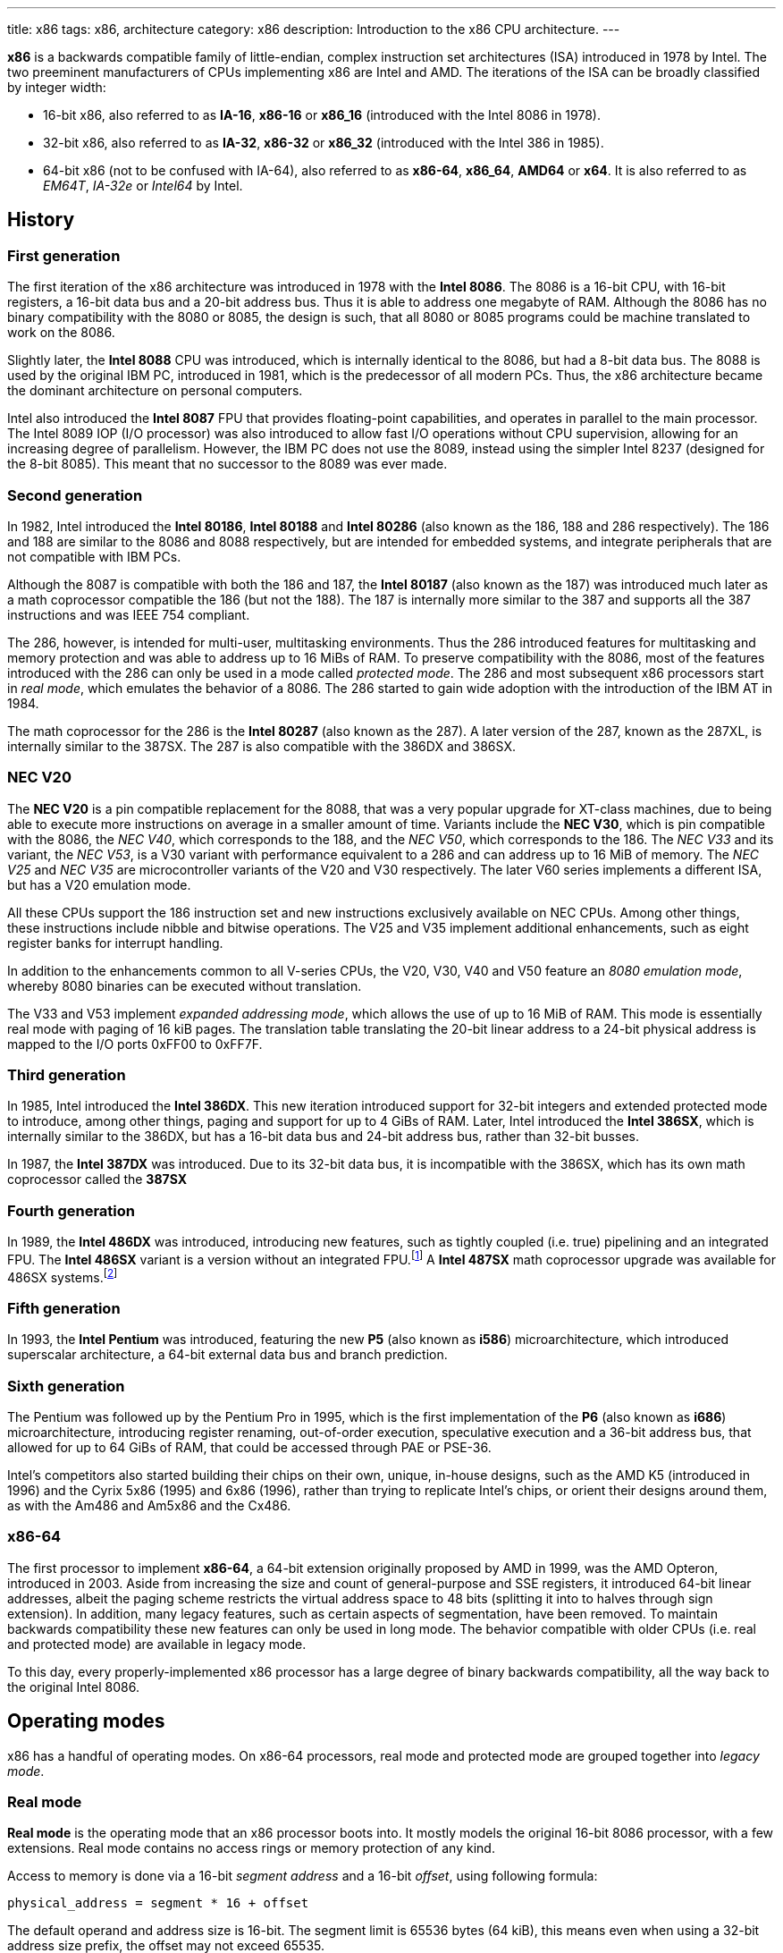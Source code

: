 ---
title: x86
tags: x86, architecture
category: x86
description: Introduction to the x86 CPU architecture.
---

*x86* is a backwards compatible family of little-endian, complex instruction
set architectures (ISA) introduced in 1978 by Intel.
The two preeminent manufacturers of CPUs implementing x86 are Intel and AMD.
The iterations of the ISA can be broadly classified by integer width:

* 16-bit x86, also referred to as *IA-16*, *x86-16* or *x86_16* (introduced
  with the Intel 8086 in 1978).
* 32-bit x86, also referred to as *IA-32*, *x86-32* or *x86_32* (introduced
  with the Intel 386 in 1985).
* 64-bit x86 (not to be confused with IA-64), also referred to as *x86-64*,
  *x86_64*, *AMD64* or *x64*.
  It is also referred to as _EM64T_, _IA-32e_ or _Intel64_ by Intel.

== History
=== First generation
The first iteration of the x86 architecture was introduced in 1978 with the
*Intel 8086*.
The 8086 is a 16-bit CPU, with 16-bit registers, a 16-bit data bus and a 20-bit
address bus.
Thus it is able to address one megabyte of RAM.
Although the 8086 has no binary compatibility with the 8080 or 8085, the design
is such, that all 8080 or 8085 programs could be machine translated to work on
the 8086.

Slightly later, the *Intel 8088* CPU was introduced, which is internally
identical to the 8086, but had a 8-bit data bus.
The 8088 is used by the original IBM PC, introduced in 1981, which is the
predecessor of all modern PCs.
Thus, the x86 architecture became the dominant architecture on personal
computers.

Intel also introduced the *Intel 8087* FPU that provides floating-point
capabilities, and operates in parallel to the main processor.
The Intel 8089 IOP (I/O processor) was also introduced to allow fast I/O
operations without CPU supervision, allowing for an increasing degree of
parallelism.
However, the IBM PC does not use the 8089, instead using the simpler Intel 8237
(designed for the 8-bit 8085).
This meant that no successor to the 8089 was ever made.

=== Second generation
In 1982, Intel introduced the *Intel 80186*, *Intel 80188* and *Intel 80286*
(also known as the 186, 188 and 286 respectively).
The 186 and 188 are similar to the 8086 and 8088 respectively, but are intended
for embedded systems, and integrate peripherals that are not compatible with
IBM PCs.

Although the 8087 is compatible with both the 186 and 187, the *Intel 80187*
(also known as the 187) was introduced much later as a math coprocessor
compatible the 186 (but not the 188).
The 187 is internally more similar to the 387 and supports all the 387
instructions and was IEEE 754 compliant.

The 286, however, is intended for multi-user, multitasking environments.
Thus the 286 introduced features for multitasking and memory protection and was
able to address up to 16 MiBs of RAM.
To preserve compatibility with the 8086, most of the features introduced with
the 286 can only be used in a mode called _protected mode_.
The 286 and most subsequent x86 processors start in _real mode_, which emulates
the behavior of a 8086.
The 286 started to gain wide adoption with the introduction of the IBM AT in
1984.

The math coprocessor for the 286 is the *Intel 80287* (also known as the 287).
A later version of the 287, known as the 287XL, is internally similar to the
387SX.
The 287 is also compatible with the 386DX and 386SX.

=== NEC V20
The *NEC V20* is a pin compatible replacement for the 8088, that was a very
popular upgrade for XT-class machines, due to being able to execute more
instructions on average in a smaller amount of time.
Variants include the *NEC V30*, which is pin compatible with the 8086, the
_NEC V40_, which corresponds to the 188, and the _NEC V50_, which corresponds
to the 186.
The _NEC V33_ and its variant, the _NEC V53_, is a V30 variant with performance
equivalent to a 286 and can address up to 16 MiB of memory.
The _NEC V25_ and _NEC V35_ are microcontroller variants of the V20 and V30
respectively.
The later V60 series implements a different ISA, but has a V20 emulation mode.

All these CPUs support the 186 instruction set and new instructions exclusively
available on NEC CPUs.
Among other things, these instructions include nibble and bitwise operations.
The V25 and V35 implement additional enhancements, such as eight register banks
for interrupt handling.

In addition to the enhancements common to all V-series CPUs, the V20, V30, V40
and V50 feature an _8080 emulation mode_, whereby 8080 binaries can be executed
without translation.

The V33 and V53 implement _expanded addressing mode_, which allows the use of
up to 16 MiB of RAM.
This mode is essentially real mode with paging of 16 kiB pages.
The translation table translating the 20-bit linear address to a 24-bit
physical address is mapped to the I/O ports 0xFF00 to 0xFF7F.

=== Third generation
In 1985, Intel introduced the *Intel 386DX*.
This new iteration introduced support for 32-bit integers and extended
protected mode to introduce, among other things, paging and support for up to
4 GiBs of RAM.
Later, Intel introduced the *Intel 386SX*, which is internally similar to the
386DX, but has a 16-bit data bus and 24-bit address bus, rather than 32-bit
busses.

In 1987, the *Intel 387DX* was introduced.
Due to its 32-bit data bus, it is incompatible with the 386SX, which has its
own math coprocessor called the *387SX*

=== Fourth generation
In 1989, the *Intel 486DX* was introduced, introducing new features, such as
tightly coupled (i.e. true) pipelining and an integrated FPU.
The *Intel 486SX* variant is a version without an integrated FPU.footnote:[Early
486SX chips are actually 486DX chips with the FPU disabled.]
A *Intel 487SX* math coprocessor upgrade was available for 486SX systems.footnote:[The
487SX is actually a full 486DX that disabled the 486SX completely.]

=== Fifth generation
In 1993, the *Intel Pentium* was introduced, featuring the new *P5* (also known
as *i586*) microarchitecture, which introduced superscalar architecture, a
64-bit external data bus and branch prediction.

=== Sixth generation
The Pentium was followed up by the Pentium Pro in 1995, which is the first
implementation of the *P6* (also known as *i686*) microarchitecture,
introducing register renaming, out-of-order execution, speculative execution
and a 36-bit address bus, that allowed for up to 64 GiBs of RAM, that could be
accessed through PAE or PSE-36.

Intel's competitors also started building their chips on their own, unique,
in-house designs, such as the AMD K5 (introduced in 1996) and the Cyrix 5x86
(1995) and 6x86 (1996), rather than trying to replicate Intel's chips, or
orient their designs around them, as with the Am486 and Am5x86 and the Cx486.

=== x86-64
The first processor to implement *x86-64*, a 64-bit extension originally
proposed by AMD in 1999, was the AMD Opteron, introduced in 2003.
Aside from increasing the size and count of general-purpose and SSE registers,
it introduced 64-bit linear addresses, albeit the paging scheme restricts the
virtual address space to 48 bits (splitting it into to halves through sign
extension).
In addition, many legacy features, such as certain aspects of segmentation,
have been removed.
To maintain backwards compatibility these new features can only be used in
long mode.
The behavior compatible with older CPUs (i.e. real and protected mode) are
available in legacy mode.

To this day, every properly-implemented x86 processor has a large degree of
binary backwards compatibility, all the way back to the original Intel 8086.

== Operating modes
x86 has a handful of operating modes.
On x86-64 processors, real mode and protected mode are grouped together into
_legacy mode_.

=== Real mode
*Real mode* is the operating mode that an x86 processor boots into.
It mostly models the original 16-bit 8086 processor, with a few extensions.
Real mode contains no access rings or memory protection of any kind.

Access to memory is done via a 16-bit _segment address_ and a 16-bit _offset_,
using following formula:

[source]
physical_address = segment * 16 + offset

The default operand and address size is 16-bit.
The segment limit is 65536 bytes (64 kiB), this means even when using a 32-bit
address size prefix, the offset may not exceed 65535.

Due to these limitations, software in real mode can only directly access the
first 1114096 (1 MiB + 64 kiB - 16 bytes) of physical memory:

[source]
65535 * 16 + 65536 = 1114096

==== Unreal mode
_Unreal mode_, also known as _flat real mode_, _32-bit real mode_ or
_voodoo mode_, is an originally undocumented variant of real mode that alters
the segment descriptor cache, in order to allow 32-bit offsets, so that
programs may access up to 4 GiB of memory.
Unreal mode is available on the 386 and above.

===== Big real mode
_Big real mode_, also known as _big unreal mode_, sets the limit of data
segments to 4 GiB, allowing for a flat 32-bit physical address space
starting from zero, if segment zero is used.

===== Huge real mode
_Huge real mode_, also known as _huge unreal mode_, sets the limit of code
segments to 4 GiB, in addition to changing the data segment limit.
However, the high 16 bits of `eip` are not saved by real mode interrupts,
making it difficult to use.

=== Protected mode
*Protected mode* was introduced with the 286 and provides memory protection.
Unlike real mode, there is no linear relationship between segment address and
segment base address.
The segment base address and other properties of each segment are determined by
the _global descriptor table (GDT)_ and _local descriptor table (LDT)_.
The segment address is now a segment selector, which is essentially an index
to a segment descriptor.

Protected mode provides four protection rings, Ring 0 being the most privileged
and Ring 3 being the least privileged.
Most operating systems only use Ring 0 and Ring 3.
Code running in Ring 0 may access any segment and may interface directly with
hardware.
The privileges of other Rings depend on the GDT and LDT and the state of the
CPU.
Ring 0 is often referred to as "kernel mode" and Ring 3 is often referred to as
"user mode".

The 286 allows for up to 16 MiB of RAM, however extensions to protected mode
introduced with the 386 increase this to 4 GiB.
The 386 also introduced optional paging to protected mode, allowing for an
extra level of translation after segmentation.
Later extensions, such as PAE and PSE-36, increase the maximum size of physical
memory to beyond 4 GiB.
However, the size of virtual address space is still limited to 4 GiB.

Thus, the _logical address_, consisting of segment selector and offset is first
translated to a _linear address_, by adding the segment base address of the
corresponding segment descriptor to the offset.
If paging is enabled, the linear address is translated to a _physical address_,
otherwise the linear address corresponds to the physical address.

Protected mode has two sub-modes, depending on the current code segment.
However, 16-bit and 32-bit segment descriptors may coexist in the same
descriptor table.

==== 16-bit protected mode
If the current code segment is a 16-bit segment, the default address and
operand size is 16-bit.

Code targeting real mode is largely compatible with 16-bit protected mode,
assuming, among other things, it does not attempt to do any privileged
operation, does not assume that there is a direct relationship between segment
base and segment address (as is the case in real mode) and does not try to
modify code or execute data.
In practice, most existing real mode programs do at least one of the things
listed above, rendering them incompatible with 16-bit protected mode.

==== 32-bit protected mode
If the current code segment is a 32-bit segment, the default address and
operand size is 32-bit.

32-bit addressing allows for up to 4 GiB of directly addressable RAM, rather
than 64 kiB, as is the case with 16-bit addressing.
This, along with paging, largely removes the necessity for multiple segments,
as modern operating systems mostly rely on paging and have one code segment and
one data segment per ring per virtual address space, usually having the base
zero.
To a 32-bit user program, segmentation is essentially transparent and the
address space consists of 4 GiB of flat, contiguous memory.

==== Virtual 8086 mode
_Virtual 8086 mode_ was introduced with the 386 and allows the execution of
real mode programs in a virtual machine under a hypervisor in protected mode.

=== System management mode
Introduced with the 386SL (a CPU targeting laptops), *system management mode*
is mostly transparent to the operating system.
System management mode is intended for firmware to provide functions, such as
power management, independently from the operating system that is currently
running.

=== Long mode
*Long mode* was introduced with x86-64 and allows software to use 64-bit
address and data.
Linear addresses are now 64-bit, thus allowing for a virtual address space of
up to 16 EiB.
The paging scheme restricts this to 48-bit, however, with the remaining bits
being sign extended, thus producing two halves of 128 TiB of "canonical address
space".
An address that complies with this sign extension requirement is said to be in
_canonical form_.
The half starting at zero is called the (canonical) _lower half_.
The half starting at 16 EiB - 128 TiB is called the (canonical) _higher half_.

If 5-level paging (also known as LA57) is enabled, the canonical address space
is extended to 57-bit, thus extending the maximum amount of virtual memory from
256 TiB to 128 PiB.

Much like protected mode, long mode has three sub-modes depending on the
current code segment.

==== 64-bit mode
If the current code segment is 64-bit, the code is interpreted as 64-bit code
and 64-bit registers may be used.
Many legacy features of protected mode, such as segmentation, are largely
disabled.
`cs`, `ds`, `es` and `ss` always have base zero, while `fs` and `gs` may have
a non-zero base.
No segment limit checks are performed.

==== Compatibility mode
_Compatibility mode_ (not to be confused with legacy mode), is a sub-mode of
long mode, that allows 16-bit and 32-bit applications to run alongside 64-bit
applications.
Segmentation works like in protected mode, but many features only directly
visible to the operating system, such as paging, system calls and interrupts
work as they do in 64-bit mode.

Certain features, such as virtual 8086 protected mode, no longer work under
compatibility mode.

===== 16-bit compatibility mode
If the current code segment is 16-bit, the code will be interpreted as 16-bit
code.
As with 16-bit protected mode, most existing real mode software cannot be run
in 16-bit compatibility mode.

===== 32-bit compatibility mode
If the current code segment is 32-bit, the code will be interpreted as 32-bit
code.
32-bit compatibility mode allows existing 32-bit programs to be run under long
mode.

==== x86 virtualization
Modern x86 processors provide hardware-assisted virtualization.
Intel processors have *VT-x* (also known as VMX) and AMD processors have *AMD-V*
(also known as SVM).

== Instruction set and execution model
Each of the major x86 generations introduce major additions to the core
instruction set.

In the context of x86 a _word_ is a 16-bit value, a _dword_ is a 32-bit value
and a _qword_ is a 64-bit value.footnote:[As is convention elsewhere, a byte is
an 8-bit value and a nibble is a 4-bit value.]

=== 8086
==== Registers
The 8086 has eight word-sized and eight byte-sized general-purpose registers.
These byte-sized registers are aliases for individual bytes of the word-sized
general-purpose registers `ax`, `bx`, `cx` and `dx`.
The byte register `al` is an alias for the low byte of `ax`, the byte
register `ah` is an alias for the high byte of `ax`.
Analogous relationships exist between `bl`, `bh` and `bx`, `cl`, `ch` and `cx`,
and `dl`, `dh` and `dx`.
The remaining 16-bit general-purpose registers are `si` (source index), `di`
(destination index), `bp` (base pointer) and `sp` (stack pointer).

.8086 general-purpose registers
|===
| Register name | Purpose | High byte alias | Low byte alias

| `ax` | Accumulator | `ah` | `al`

| `bx` | Base address | `bh` | `bl`

| `cx` | Counter | `ch` | `cl`

| `dx` | Auxiliary accumulator | `dh` | `dl`

| `si` | Source index 2+| _None_

| `di` | Destination index 2+| _None_

| `bp` | Base pointer 2+| _None_

| `sp` | Stack pointer 2+| _None_
|===

In addition to the general purpose registers, there are four word-sized segment
registers:
the code segment `cs`, the data segment `ds`, the extra segment `es` and the
stack segment `ss`.
There are also two word-sized registers hidden to the programmer: the 16-bit
instruction pointer `ip` and the `flags` register.

.8086 `flags`
[cols="16*"]
|===
| 15 | 14 | 13 | 12 | 11 | 10 | 9 | 8 | 7 | 6 | 5 | 4 | 3 | 2 | 1 | 0

| | | | | OF | DF | IF | TF | SF | ZF | | AF | | PF | | CF
|===

The 8086 has following flags:

Carry flag `cf`:: Indicates an arithmetic carry for unsigned operations.
Parity flag `pf`:: Is set if the parity of the result of an arithmetic
                   operation is even.
Adjust flag (or auxiliary carry flag) `af`:: Indicates a carry out of the first
                                             nibble of an arithmetic operation.
Zero flag `zf`:: Is set if the result is zero.
Sign flag `sf`:: Indicates a negative value as the result of a signed
                 arithmetic operation.
Trap flag `tf`:: If set, interrupt 1 (see below) is raised on each instruction
                 that is executed.
                 The trap flag is automatically cleared when an interrupt is
                 dispatched.
Interrupt flag `if`:: If cleared, all hardware interrupts are disabled, except
                      for NMI.
                      The interrupt flag is automatically cleared when an
                      interrupt is dispatched.
Direction flag `df`:: Determines the direction of string operations.
                      If it is cleared, the indices (`si` or `di`) involved are
                      increased.
                      If it is set, the indices are decreased.
Overflow flag `of`:: Is set, if a signed arithmetic operation results in an
                     overflow.

==== Instruction modes
Since memory is accessed through a segment address (which is always the value
of one of the segment registers), in addition to an offset (the notation
`segment:offset` is used), the program counter and stack pointer consist of two
16-bit registers.
The program counter is `cs:ip` and the stack pointer is `ss:sp`.

The normal flow of execution is increasing `ip`.
`cs` is not automatically incremented, if `ip` exceeds the limit of `cs`,
instead `ip` either wraps around to zero (as is the case on the 8086) or an
exception is raised on later CPUs.

On x86, the stack grows downwards, `push` decreases `sp` and `pop` increases
`sp`.
As with the program counter, exceeding the limits of the stack segment does not
result in a change in `ss`.

Despite having eight general-purpose registers, the 8086 instruction set is not
very orthogonal.
Every 16-bit register has a special role in at least one instruction, examples
include:

* `al` is the 8-bit accumulator and is used to store the quotient of a
  `div byte` instruction.
* `ah` is used to store the remainder of a `div byte` instruction.
* `ax` is used to store the quotient of a `div word` instruction.
* `bx` is used as the table base address for the `xlat` instruction.
* `cx` is used as a counter for the `loop` instruction.
* `dx` is used to store the remainder of a `div word` instruction.
* `si` is used as the source address for the `movsb` and `movsw` instructions.
* `di` is used as the destination address for the `movsb` and `movsw`
  instructions.
* Using `bp` as the base of the effective address (see below) will result in
  the use of the stack segment.
* `sp` is the stack pointer.

Every instruction involving memory has a default segment and most may be
overridden using a *segment override prefix*.
Most memory operands may have a wide variety of indirect addressing modes.
Offsets may be determined through a runtime computation of adding up to three
values:

* *base* - either zero, `bx` or `bp`
* *index* - either zero, `si` or `di`
* *displacement* - a constant value (encoding allows either zero, a
  sign-extended byte or a word)

The result of the computation is called the *effective address (EA)* (one may
write `[base + index + displacement]` to refer to the corresponding memory
address, or `[segment:base + index + displacement]` when using a segment
override).
The default segment is `ds`, except when the base is `bp`, in which case it is
`ss`.

.8086 addressing modes
|===
| Effective address | Displacement formats | Default segment

| `bx + si + disp` | Zero, byte or word | `ds`

| `bx + di + disp` | Zero, byte or word | `ds`

| `bp + si + disp` | Zero, byte or word | `ss`

| `bp + di + disp` | Zero, byte or word | `ss`

| `si + disp` | Zero, byte or word | `ds`

| `di + disp` | Zero, byte or word | `ds`

| `bp + disp`
| Byte or wordfootnote:[The encoding for displacement zero is used to indicate
  a direct offset.
  This means `[bp\]` is encoded as `[bp+0\]` and is not shorter than `[bp+1\]`
  (e.g. the encoding for `[si+0\]` is shorter than `[si+1\]`).]
| `ss`

| `disp` footnote:[As in: direct memory reference.] | Word | `ds`

| `di + disp` | Zero, byte or word | `ds`
|===

==== Memory models
Since 16-bit segments are limited to 64 kiB, applications may use multiple
segments, meaning that there are multiple ways to organize a program into
memory segments.
These schemes are called *memory models*.
There are six standard memory models that are widely supported by compilers and
assemblers:

Tiny:: Everything is in a single segment.
Small:: One code segment, one data segment.
Compact:: One code segment, multiple data segments.
Medium:: Multiple code segments, one data segment.
Large:: Multiple code segments, multiple data segments.
Huge:: Single memory range up to 1 MiB (see below).

There exist three types of pointers:
Near pointers:: Word-sized offsets that are used when there is no ambiguity
                regarding the segment.
Far pointers:: Dword-sized segment-offset pairs that are used when there is a
               necessity to specify what segment is used.
Huge pointers:: Similar to far pointers, in that they are dword-sized
                segment-offset pairs, and are used in the huge memory model.

The *huge memory model* takes advantage of the linear relationship between
segment address and segment base in real mode, to treat the entire 1 MiB range
as a single memory segment.
This is done through huge pointers, which are essentially far pointers that are
normalized, so the offset is always smaller than 16.
This effectively yields a 20-bit address, if the highest 12 bits of the offset
are ignored (since they are always zero due to normalization).
This allows the transparent implementation of arrays larger than 64 kiB.
The stack, however, may not exceed 64 kiB.
Due to relying on real mode segment arithmetic, it does not work in protected
mode.

.8086 memory models
|===
| Memory model | Code pointer type | Data pointer type | Segment registers

| Tiny | Near | Near | `cs` = `ds` = `es` = `ss`

| Small | Near | Near | `ds` = `ss`

| Compact | Near | Far |

| Medium | Far | Near | `ds` = `ss`

| Large | Far | Far |

| Huge | Huge | Huge |
|===

==== Interrupts and exceptions
The 8086 supports 256 types of interrupts.
Interrupts may be caused by hardware, by a CPU exception or explicitly by
software through the `int` instruction.
When an interrupt is raised, the processor pushes the current state of the
flags register, current code segment and the offset of the next instruction to
be executed when the interrupted program is resumed.
It then determines the address to jump to using the *interrupt vector table
(IVT)*, a 1 kiB (256 times 4 bytes) table starting at physical address zero,
consisting of far pointers.

The routine that is called when an interrupt happens is called the *interrupt
service routine (ISR)*.
An ISR may resume the interrupted program through the `iret` instruction.
The 8086 generates following CPU exceptions:

* Division by zero (interrupt 0) occurs when a `div` or `idiv` instruction has
  operand zero or if the quotient does not find into the accumulator.
* Single-step trap (interrupt 1) occurs when the trap flag (see above) is set.
* Debug breakpoint (interrupt 3) is invoked when the (single byte) `int3`
  instruction is executed.
* Overflow (interrupt) is invoked when the `into` (interrupt on overflow)
  instruction is executed and the overflow flag is set.

Interrupt 2 is dispatched when a hardware NMI occurs.
Intel reserved the first 32 interrupts for future use (i.e. additional CPU
exceptions).
IBM did not heed that recommendation, causing compatibility issues.

.Near call stack
|===
2+h| Before 2+h| After

h| Address 2+h| Content h| Address

| `sp` | Caller stack | Caller stack | `sp + 2`

| `sp - 2` | | `ip` | `sp`
|===

.Real mode far call stack
|===
2+h| Before 2+h| After

h| Address 2+h| Content h| Address

| `sp` | Caller stack | Caller stack | `sp + 4`

| `sp - 2` .2+| | `cs` | `sp + 2`

| `sp - 4` | `ip` | `sp`
|===

.Real mode interrupt stack
|===
2+h| Before 2+h| After

h| Address 2+h| Content h| Address

| `sp` | Caller stack | Caller stack | `sp + 6`

| `sp - 2` .3+| | `flags` | `sp + 4`

| `sp - 4` | `cs` | `sp + 2`

| `sp - 6` | `ip` | `sp`
|===

=== 80186
The 186 and 188 implement all of the new 286 instructions that are not related
to protected mode or the new registers that have been added.
New CPU exceptions, such as the invalid opcode exception, were also introduced.
These extensions consist of:

* immediate modes for `imul`, `push` and the shift and roll instructions
* string operations on I/O ports
* `bound` instruction and the bounds range exceeded exception
* shorthands `enter`, `leave`, `pusha`, `popa`
* invalid opcode and coprocessor not present exceptions

=== 80286
The introduction of protected mode with the 286 is a major change to the x86
ISA.
Protected mode introduces new data structures, mechanisms for virtual memory,
memory protection and hardware task switching.

Hardware memory protection is primarily enforced through *protection rings*.
Ring 0 is the most privileged and Ring 3 is the least privileged.
Rings with lower number (more privilege) are referred to hereafter as _lower_,
rings with higher number (less privilege) are referred to hereafter as _higher_
(i.e. the numeric relation).

==== Segmentation
There is no longer a linear relationship between segment address and segment
base.
Instead, the properties of segments are determined by *segment descriptors*.
The values of the segment registers are now interpreted as *segment selectors*.
The segment selector is essentially an index to one of the two segment
descriptor tables: the *Global Descriptor Table (GDT)* and the *Local
Descriptor Table (LDT)*.

As the names suggest, the GDT contains segment descriptors for every task and
the LDT contains segment descriptors for a specific task.
Thus, each task can access a global virtual address space, in addition to
having its own, private address space.

The IVT is replaced by the *Interrupt Descriptor Table (IDT)*.
The IDT has an identical format to the GDT and LDT, but instead of referring to
entries in the IDT through segment selectors, each entry in the IDT corresponds
to an interrupt type (i.e. the first entry corresponds to interrupt 0, the
second to interrupt 1, and so on), with the descriptor defining the ISR to be
used.

The 286 includes facilities for managing multiple tasks.
The state of a task is stored in a *Task State Segment (TSS)*.
Both LDT and TSS are segments, much regular segments, and have a corresponding
entry in the GDT.

.Segment selector format
[cols="16*"]
|===
| 15 | 14 | 13 | 12 | 11 | 10 | 9 | 8 | 7 | 6 | 5 | 4 | 3 | 2 | 1 | 0

13+| Index | TI 2+| RPL
|===

Index:: The index within the descriptor table.
TI:: The table indicator. Zero for GDT; one for LDT.
RPL:: The requested privilege level.

Descriptor tables are arrays of 8-byte segment descriptors that reside in
RAM.
The first entry of the GDT is reserved.
Selectors referring to this entry are so-called _null selectors_ and may be
used as placeholder values for `ds` and `es`, but not `cs` and `ss`.
Any attempt to access memory through a null selector results in a general
protection fault.
The IDT may only contain task, interrupt or trap gates.

.286 segment descriptor format
[cols="3,16*"]
|===
| Offset | 15 | 14 | 13 | 12 | 11 | 10 | 9 | 8 | 7 | 6 | 5 | 4 | 3 | 2 | 1 | 0

| +48 16+| Reserved

| +32 | P 2+| DPL | S 4+| Type 8+| Base (23:16)

| +16 16+| Base (15:0)

| +0 16+| Limit
|===

Limit:: The highest allowed offset address (inclusive).
        This means a limit of 65535 indicates a segment of 65536 bytes, a limit
        of zero indicates a segment of one byte.
        For expand-down segments, it is lowest allowed offset address minus one
        (i.e. exclusive), with the maximum allowed offset being 65535.
        A limit of 65535 indicates an empty segment, a limit of zero indicates
        a segment of 65535 bytes.
        If the present bit is not set, this field may be used for other data.
Base:: Physical address of the first byte of the segment (equivalent to offset
       zero).
       For expand-down segments, defines the first byte after the last byte
       of the segment (also effectively equivalent to offset zero).
       If the present bit is not set, this field may be used for other data.
Type:: Meaning depends on the whether it is a system segment descriptor or a
       code or data segment descriptor.
S flag:: Zero for system segment descriptors; one for code or data descriptors.
DPL:: Descriptor privilege level.
Present bit:: Zero indicates the segment is invalid (intended for operating
              systems to implement swapping).

The fifth byte of a descriptor (i.e. the type, S, DPL and P fields) is known as
the *access byte*.

.Code and data segment types
[cols="4*"]
|===
| 43 | 42 | 41 | 40

| X | CE | RW | A
|===

Executable bit:: One for code segments; zero for data segments.
Conforming/expand-down bit:: For code segments: zero for nonconforming code
                             segments; one for conforming code segments.
                             For data segments: zero for expand-up data
                             segments; one for expand-down data segments.
Readable/writable bit:: For code segments: zero for execute-only code segments;
                        one for readable code segments.
                        For data segments: zero for read-only data segments;
                        one for writable data segments.
Accessed bit:: This bit is set when a segment is accessed.
               This way the operating system can keep track of which segments
               were used.

.286 system segment types
[cols="4*,5,6"]
|===
| 43 | 42 | 41 | 40 | Segment type | Descriptor tables

| 0 | 0 | 0 | 0 | Reserved | None

| 0 | 0 | 0 | 1 | Available TSS | GDT only

| 0 | 0 | 1 | 0 | LDT descriptor | GDT only

| 0 | 0 | 1 | 1 | Busy TSS | GDT only

| 0 | 1 | 0 | 0 | Call gate | All

| 0 | 1 | 0 | 1 | Task gate | GDT, LDT

| 0 | 1 | 1 | 0 | Interrupt gate | IDT only

| 0 | 1 | 1 | 1 | Trap gate | IDT only

| 1 | x | x | x | Reserved | None
|===

Gates have a different format to other segment descriptors (i.e. code, data,
LDT and TSS segments).

.Gate descriptor format
[cols="3,16*"]
|===
| Offset | 15 | 14 | 13 | 12 | 11 | 10 | 9 | 8 | 7 | 6 | 5 | 4 | 3 | 2 | 1 | 0

| +48 16+| Offset (31:16)footnote:[Reserved on 286.]

| +32 | P 2+| DPL | S 4+| Type 3+| Reserved 5+| Word count

| +16 16+| Segment

| +0 16+| Offset (15:0)
|===

Offset:: Target offset (unused by task gate).
         The higher word of the offset is reserved on the 286 and is only used
         by 32-bit gates introduced with the 386.
Segment:: Target segment selector.
          Must point to code segment for call, interrupt and trap gates and to
          a TSS for task gates.
          The RPL field is ignored by call, interrupt and trap gates.
Word count:: Amount of words to push.
             Call gates only; reserved for all other kinds of gate.

In addition to the visible 16-bit selectors, all segment registers have an
invisible _segment descriptor cache_,footnote:[This also applies to real mode,
where the 8086 behavior is emulated by updating the base value with the
segment address times 16, instead of looking up a descriptor table.
Other values, such as the limit are constant and are set to initial values,
in order to replicate 8086 behavior.
This means they can be changed by switching to protected mode, loading the
segment registers with new descriptors and back to real mode.
This is what unreal mode is.]
which contains the segment descriptor corresponding to the selector, so that
the CPU does not need to constantly look up the descriptor tables.

The location of the GDT, LDT, IDT and TSS are indicated by the
_GDT Register (`gdtr`)_, _LDT Register (`ldtr`)_, _IDT Register (`idtr`)_ and
_Task Register ( `tr`)_ respectively.
The `ldtr` and `tr` are similar to regular segment registers, as they store a
16-bit selector, visible to the programmer, and a hidden descriptor cache.
The `ldtr` can be set using the `lldt` instruction and the TR can be set using
the `ltr` instruction.
Both of these instructions accept a 16-bit direct operand (register or
memory) containing selector pointing to the corresponding descriptor in the
GDT.

The GDT and IDT are not segments and the `gdtr` and `ldtr` do not have the
visible 16-bit selector part.
The `gdtr` and `ldtr` are effectively 48-bit registers and may be set using the
`lgdt` and `lidt` instructions respectively, which take a pointer to a 6 byte
structure called a _pseudo-descriptor_ that is similar to a regular segment
descriptor, due to having base and limit fields.

.Pseudo-descriptor format
[cols="3,16*"]
|===
| Offset | 15 | 14 | 13 | 12 | 11 | 10 | 9 | 8 | 7 | 6 | 5 | 4 | 3 | 2 | 1 | 0

| +32 16+| Base (31:16)footnote:[Higher byte reserved on 286.]

| +16 16+| Base (15:0)

| +0 16+| Limit
|===

==== Memory protection
Protected mode introduces new memory protection mechanisms.
In order to understand these, one must first understand the different privilege
levels that are taken into account:

* The __current privilege level (CPL)_ is the privilege level of the current
  task.
  It corresponds to the RPL field of the segment selectors stored in `cs` and
  `ss` (i.e. bits 0 and 1 of the visible 16-bit values of `cs` and `ss`).
* The __descriptor privilege level (DPL)__ is the privilege level of the
  segment being accessed (determined in the segment descriptor).
* The __requested privilege level (RPL)__ is the privilege level given by the
  segment selector (i.e. bits 0 and 1 of the segment selector).
* The __effective privilege level (EPL)__ is the maximum of the CPL and RPL.
* The __I/O privilege level (IOPL)__ is a value in the `flags` register that
  determines the highest CPL allowed to do direct I/O and to set and clear the
  interrupt flag (`cli` and `sti`) within the current task.

.286 `flags`
[cols="16*"]
|===
| 15 | 14 | 13 | 12 | 11 | 10 | 9 | 8 | 7 | 6 | 5 | 4 | 3 | 2 | 1 | 0

| | NT 2+| IOPL | OF | DF | IF | TF | SF | ZF | | AF | | PF | | CF
|===

Certain instructions, such as `lgdt`, can only be used if the CPL is 0.
There are also forms of protection independent of the privilege levels, such as
checking segment limits, restricting writing a code segment or read-only data
segment, and restricting reading an execute-only code segment through a `cs`
override.

Before accessing a segment, a segment register must first be set.
This CPU means the can perform most privilege checks at that point, instead of
every time memory is read or written.
The particular privilege level checks depends on how the segment register is
set and the type of descriptor the selector points to.

`ds`, `es` and `ss` can be changed directly through `mov` and `pop`.
In general, these registers must be loaded with data segments or readable code
segments with the DPL higher or equal to the EPL.
However, different rules may apply (see table, e.g. `ss` must always point to a
writable segment with DPL equal to CPL).

`ldtr` and `tr` can only be changed explicitly in Ring 0 using the `lldt` and
`ltr` instructions.
The `ldtr` must be loaded with a selector pointing to a valid LDT descriptor in
the GDT.
The `tr` must be loaded with a selector pointing to a valid TSS descriptor in
the GDT.

.Conditions for successful update of segment registers
[cols="8"]
|===
.2+h| Mechanism
7+h| Target

| Data segment
| Nonconforming code segment
| Conforming code segment
| Call gate to nonconforming code segment
| Call gate to conforming code segment
| TSS or task gate
| Interrupt or trap gate

| Updating `ds` or `es`
2+| `DPL >= EPL` and readable
| Readable
4+| Disallowed

| Updating `ss`
| `DPL == RPL == CPL` and writable
6+| Disallowed

| Updating `cs` through far `jmp`
.3+| Disallowed
.2+| `DPL == CPL && RPL \<= CPL`
.2+| `DPL \<= CPL`
| `gate DPL >= gate EPL && target DPL == CPL`
| `gate DPL >= gate EPL && target DPL \<= CPL`
.2+| `gate DPL >= tss EPL`
1+| Disallowed

| Updating `cs` through far `call` or `int`
2+| `gate DPL >= gate EPL && target DPL \<= CPL`
1+| `gate DPL >= CPL && target DPL \<= CPL` footnote:[Gate DPL is not checked if
    interrupt not caused by `int` instruction.]

| Updating `cs` through `retf` or `iret`
2+| `RPL >= CPL`
4+| Disallowed
|===

Segment registers may be changed implicitly through instructions (and
interrupts) that pass control flow to another code segment.
A control transfer to a nonconforming code segment, results in the CPL being
set to the DPL of the incoming code segment.
A control transfer to a conforming code segment results in no change in DPL.
Not just `cs` and `ip` may be changed as a result of a transfer to another code
segment.
If the operation results in a change in CPL, the stack is also switched
(meaning a change in `ss` and `sp`).

Control transfers may also target a TSS, instead of a code segment, resulting
in a task switch, with the task described by the TSS being resumed and the
state of the outgoing task being saved in the TSS of the outgoing task.
This results in most CPU registers (including `ldtr`) being changed and the
incoming task resuming at the state described by its TSS (including the CPL,
which is stored in the RPL field of `cs` and `ss`).

Operations that result in a change of code segment include far `jmp` and
`call`, which provide a far pointer, or an interrupt (that can be caused by an
`int` instruction), which provides an interrupt number.
Either way, these point to an unique segment descriptor.
The segment selector of the far pointer points to a segment descriptor in the
GDT or LDT, while the interrupt number points to a segment descriptor in the
IDT.

`jmp` and `call` may target a code segment, call gate or task gate.
A `jmp` instruction may not result in a change of CPL (violations of this, i.e.
through targeting a nonconforming segment with DPL not equal to CPL, result in
a general protection fault).

* If a code segment is targeted, control is transferred to that code segment at
  the offset provided as the operand of the instruction (assuming no protection
  violations or other faults).
  As with `jmp` instructions, a `call` instruction directly targeting a code
  segment may result in a change of CPL (i.e. it must be a "intra-level" call).
  `call` behaves similar to real mode, in the sense that it pushes a far
  pointer to stack for `retf` to pop.

* If a call gate is targeted, control is transferred to the code segment at the
  offset provided by the call gate descriptor, the offset provided by the
  instruction is ignored.
  A `call` to a call gate allows control to be transferred from less privileged
  code to more privileged code (i.e. the CPL gets lower, "inter-level call").
  If a change in CPL occurs, a stack switch to the stack corresponding to the
  new protection Ring, as defined in the TSS.
  If a stack switch occurs, the processor first pushes `ss`, `sp`, then copies
  the amount of words given in the word count descriptor field to the new stack
  and then pushes `cs` and `ip`.
  Note the call gate has following properties:

  . It is transparent to the application.
    The application simply does `jmp` or `call` as if it was a code segment.
  . The word count mechanism allows for transparent passing of parameters on
    the stack.
  . The offset operand of the `jmp` or `call` instruction is ignored.
    This prevents an application from entering the middle of a procedure or a
    procedure it should not enter.
  . The procedure can transparently return via `retf`.

* If a TSS or task gate is targeted, the task described by the TSS (or the TSS
  pointed to by the selector in the task gate) is resumed.
  For a procedure invoked via a TSS or task gate to properly return, it must
  use `iret`, not `retf`.

.16-bit intra-level far call stack
|===
2+h| Before 2+h| After

h| Address 2+h| Content h| Address

| `sp + 2` | Parameter 2 | Parameter 2 | `sp + 6`

| `sp` | Parameter 1 | Parameter 1 | `sp + 4`

| `sp - 2` .2+| | `cs` | `sp + 2`

| `sp - 4` | `ip` | `sp`
|===

.16-bit inter-level call gate stack
[cols="5*"]
|===
2+h| Caller stack
.8+h|
2+h| Callee stack

h| Address h| Content h| Content h| Address

| `sp + 6` .2+| Caller stack | `ss` | `sp + 10`

| `sp + 4`| `sp` | `sp + 8`

| `sp + 2` | Parameter 2 | Parameter 2 | `sp + 6`

| `sp` | Parameter 1 | Parameter 1 | `sp + 4`

2.2+| | `cs` | `sp + 2`

| `ip` | `sp`
|===

The actions of the `retf` instruction depends on the segment selector of the
far return pointer on the stack.
The selector part of the pointer must point to a valid code segment.
The RPL of that selector indicates the CPL of the caller.
If the RPL equals the CPL, no CPL change is necessary and the `retf`
instruction behaves like the `retf` instruction in real mode.
Otherwise, a stack switch occurs by restoring the caller `sp` and `ss` on the
callee stack.
In addition `retf` checks the DPL of `ds` and `es` and sets them to null
selectors if they are lower than the caller CPL.

.286 TSS structure
|===
| Byte offset | Content

| 0 | Previous TSS selector

| 2 | `sp` for Ring 0 (`sp0`)

| 4 | `ss`  for Ring 0 (`ss0`)

| 6 | `sp` for Ring 1 (`sp1`)

| 8 | `ss`  for Ring 1 (`ss1`)

| 10 | `sp` for Ring 2 (`sp2`)

| 12 | `ss`  for Ring 2 (`ss2`)

| 14 | `ip`

| 16 | `flags`

| 18 | `ax`

| 20 | `cx`

| 22 | `dx`

| 24 | `bx`

| 26 | `sp`

| 28 | `bp`

| 30 | `si`

| 32 | `di`

| 34 | `es`

| 36 | `cs`

| 38 | `ss`

| 40 | `ds`

| 42 | `ldtr`
|===

The RPL (and EPL) mechanism serves to prevent privilege escalation (i.e. a
less privileged program accessing privileged memory indirectly through a system
call, by passing a pointer to that portion of memory).
When a less privileged code passes a pointer to more privileged code, the
pointer can be tagged using the `arpl` instruction (which takes the maximum of
the CPL of the callee with the current RPL of the selector).
This means pointers are tagged with the CPL of the original caller.

For example, a procedure with CPL 3 passes a selector with RPL 0 pointing to a
descriptor with DPL 2 to a procedure with CPL 2 that in turn calls a procedure
with CPL 0.
When the procedure with CPL 2 is invoked, it executes `arpl` and sets the RPL
of the selector to 3 (which is the maximum of CPL 3 and RPL 0).
The procedure with CPL 0 also invokes `arpl` and the RPL of the selector
remains 3 (which is the maximum of CPL 2 and RPL 3).
Throughout all the stages, the EPL remains 3, which means a general protection
fault will be raised when accessing this pointer, even in Ring 0, since the EPL
is larger than the DPL.

==== Interrupts and task switching
The interrupts behave in a similar way to the `call` instruction.
Its effect depends on the corresponding IDT entry:

* If the target is an interrupt or trap gate, it behaves in a similar way to a
  call gate being invoked by a `call` instruction.
  The main difference is that no parameters from the caller stack are copied,
  if a privilege change occurs.
  Instead, the flags register is always pushed and the trap flag is cleared (in
  a similar fashion to interrupts in real mode).
  The only difference between an interrupt gate and a trap gate is that an
  interrupt gate clears the interrupt flag (much like real mode), while a trap
  gate does not.
* If the target is a task gate, it resumes the task described by the TSS the
  task gate points to, much like a `call` instruction.
  The interrupt flag of the incoming task is cleared.

In order to keep track of what interrupts and far calls were serviced by a task
gate, the CPU maintains the _nested task (NT) flag_.
Whenever a task switch due to an interrupt and call occurs, the NT flag of the
new task is set and the "previous TSS" field of the incoming task is filled
with the TSS selector of the outgoing task.
A task switch due to a jump clears the NT flag of the incoming task.

In addition, each TSS descriptor maintains a flag indicating whether the task
is "available" or "busy".
The currently executing task is always busy, along with the previous caller
chain.
Only an available task may be resumed through a task gate, while only a busy
task may be resumed through `iret`.
Entering a task gate results in the incoming task becoming busy.
While a `jmp` instruction causes the outgoing task to become available, `call`
instructions and interrupts result in the outgoing task remaining busy.
`iret` results in the callee becoming available once again.

The behavior of `iret` depends on the NT flag.
If the NT flag is cleared, `iret` behaves in a similar way to `retf`, except
that the `flags` register (which was pushed on to the stack) is restored.
The IOPL is only changed, if the callee is at Ring 0.
If the NT flag is set, indicating an interrupt or call to a task gate, `iret`
causes a task switch to the task pointed to by the selector in the "previous
TSS" field (i.e. the caller task).
The NT flag of the callee (outgoing) task is subsequently cleared.

.16-bit intra-level interrupt or trap gate stack (without error code)
|===
2+h| Before 2+h| After

h| Address 2+h| Content h| Address

| `sp` | Caller stack | Caller stack | `sp + 6`

| `sp - 2` .4+| | `flags` | `sp + 4`

| `sp - 4` | `cs` | `sp + 2`

| `sp - 6` | `ip` | `sp`
|===

.16-bit intra-level interrupt or trap gate stack (with error code)
|===
2+h| Before 2+h| After

h| Address 2+h| Content h| Address

| `sp` | Caller stack | Caller stack | `sp + 8`

| `sp - 2` .4+| | `flags` | `sp + 6`

| `sp - 4` | `cs` | `sp + 4`

| `sp - 6` | `ip` | `sp + 2`

| `sp - 8` | Error code | `sp`
|===

.16-bit inter-level interrupt or trap gate stack (without error code)
[cols="5*"]
|===
2+h| Caller stack
.8+h|
2+h| Callee stack

h| Address h| Content h| Content h| Address

| `sp` | Caller stack | `ss` | `sp + 8`

2.4+| | `sp` | `sp + 6`

| `flags` | `sp + 4`

| `cs` | `sp + 2`

| `ip` | `sp`
|===

.16-bit inter-level interrupt or trap gate stack (with error code)
[cols="5*"]
|===
2+h| Caller stack
.8+h|
2+h| Callee stack

h| Address h| Content h| Content h| Address

| `sp` | Caller stack | `ss` | `sp + 10`

2.5+| | `sp` | `sp + 8`

| `flags` | `sp + 6`

| `cs` | `sp + 4`

| `ip` | `sp + 2`

| Error code | `sp`
|===

The 286 introduced a plethora of new exceptions.
Protected mode exceptions may push a 16-bit error code on top of the stack,
usually indicating a descriptor entry related to the exception (the exact
descriptor entry depends on the exact kind of exception).
The error may also be zero.

.Error code format
[cols="16*"]
|===
| 15 | 14 | 13 | 12 | 11 | 10 | 9 | 8 | 7 | 6 | 5 | 4 | 3 | 2 | 1 | 0

13+| Index 2+| TI | I | EX
|===

Index:: The index within the descriptor table.
TI:: The table indicator. Zero for GDT; one for LDT.
I:: Zero for GDT or LDT; one for IDT.
EX: Set, if exception caused by external interrupt.

Exceptions are classified in three types:footnote:[This types terminology was
introduced with the 386.
The 286 manual differentiates between restartable (faults and traps) and
non-restartable exceptions (aborts).]

Fault:: Indicates a non-critical error has happened.
        These errors can be corrected and the program can be restarted at the
        faulting instruction.
Trap:: Traps allow a program to be restarted at the instruction following the
       trapping instruction.
Abort:: Aborts cannot be restarted reliably and indicate a critical error.

.286 exceptions
|===
| Vector | Name | Type | Class | Error code

| 0
| Divide by zero
| Fault
| Contributoryfootnote:[This is not a "protection violation", so would be
  considered benign, according to the 286 manual.]
| No

| 1
| Debug
| Trapfootnote:[Debug features in the 386 and later may dispatch a fault rather
  than a trap, as is the case for exceptions caused by the trap flag.]
| Benign
| No

| 3 | Breakpoint | Trap | Benign | No

| 4 | Overflow | Trap | Benign | No

| 5 | Bounds range exceeded | Fault | Benign | No

| 6 | Invalid opcode | Fault | Benign | No

| 7 | Coprocessor not present | Fault | Benign | No

| 8 | Double fault | Abort | Benign | Yesfootnote:[Always zero.]

| 9
| Coprocessor segment overrunfootnote:[486 and later never dispatch this
exception.]
| Abort
| Contributory
| No

| 10
| Invalid TSSfootnote:[May not be restartable on 386 and 486, if it happens
  when dispatching an interrupt.]
| Fault
| Contributory
| Yes

| 11 | Segment not present | Fault | Contributory | Yes

| 12 | Stack fault | Fault | Contributory | Yes

| 13
| General protection fault
| Faultfootnote:[With the 286, a segment limit overrun during a string
  operation, a general protection fault during a coprocessor segment overrun,
  and writing into a read-only segment through `adc`, `sbb`, `rcl` or `rcr` are
  not restartable.
  On later processors, a general protection fault is always restartable, but if
  it was caused while dispatching an interrupt, the interrupt may be lost.]
| Contributory
| Yes
|===

When an exception occurs while an exception handler is being dispatched, the
result depends on the kind of exception.
It may either handle them serially, dispatch a *dobule fault* or enter a
*triple fault*.
When a triple fault occurs, the processor shuts down.
Depending on the motherboard, this usually causes the computer to be rebooted.

Exceptions can be divided in into four relevant classes: benign, contributory,
page fault (introduced with the 386) and double fault.footnote:[The 286 manual
does not use this terminology, instead it differentiates between protection
violation and other, instead of contributory and benign.]

.Double exception handling
[cols="4*"]
|===
.2+h| First exception
3+h| Second exception

| Benign
| Contributory
| Page fault

| Benign
| Handled serially
| Handled serially
| Handled serially

| Contributory
| Handled serially
| Double fault
| Handled serially

| Page fault
| Handled serially
| Double fault
| Double fault

| Double fault
| Handled serially
| Triple fault
| Triple fault
|===

==== Machine Status Word
The 286 also introduced a new 16-bit register called the _Machine Status Word
(`msw`)_, which can only be directly modified in Ring 0 through the `lmsw` and
`clts` instructions.

.286 Machine Status Word
.286 `flags`
[cols="16*"]
|===
| 15 | 14 | 13 | 12 | 11 | 10 | 9 | 8 | 7 | 6 | 5 | 4 | 3 | 2 | 1 | 0

| | | | | | | | | | | | | TS | EM | MP | PE
|===

Protection enabled (PE):: Set for protected mode; clear for real mode.
                          May not be cleared once set on a 286 (later processors
                          allow returning back to real mode).
Monitor coprocessor (MP):: Raises coprocessor not present exception (interrupt
                           7) on `wait`, if MP _and_ TS are set.
Emulate coprocessor (EM):: Raises coprocessor not present exception on `esc`
                           (i.e. on every floating-point instruction), if set.
Task switched (TS):: Raises coprocessor not present exception on `esc`, if set.
                     Automatically set when task is switched, so that the
                     operating system is able to switch the x87 context for
                     tasks using floating-point instructions.
                     May be cleared again via `clts`.

MP, EM and TS also affect most MMX, 3DNow! and SSE instructions on later CPUs.

=== i386
The 386 introduced 32-bit extensions, paging and the ability to return to real
mode, in addition to new instructions and operand modes.

==== 32-bit registers and addressing
The 386 expanded many registers to 32-bit registers.
These new dword-sized registers have the corresponding word-sized register
aliased to its lower word.
The new registers have an "e" prefix, to differentiate them from their 16-bit
counterpart.
For example, `eax` is a 32-bit register, with `ax` aliasing to the lower word.
Similarly `ebx`, `ecx`, `edx`, `esi`, `edi`, `esp`, `ebp`, `eflags` and `eip`
were added.

.386 `eflags`
[%header,cols="32*"]
|===
| 31 | 30 | 29 | 28 | 27 | 26 | 25 | 24 | 23 | 22 | 21 | 20 | 19 | 18 | 17 | 16
| 15 | 14 | 13 | 12 | 11 | 10 | 9 | 8 | 7 | 6 | 5 | 4 | 3 | 2 | 1 | 0

| | | | | | | | | | | | | | | VM | RF
| | NT 2+| IOPL | OF | DF | IF | TF | SF | ZF | | AF | | PF | | CF
|===

Segment registers and selectors remain word-sized, however offset sizes are
expanded to 32-bit, yielding a 48-bit logical address.
Two new data segment registers, similar to `ds` and `es`, that can be used with
the corresponding segment override prefix, were introduced: `fs` and `gs`.

In addition to adding 32-bit variants to certain instructions (such as adding
`lodsd` to complement `lodsw` and `lodsb`), the 386 introduced new instructions
and instruction modes, in order to make the instruction set more orthogonal.
For example, `lss`, `lfs` and `lgs` instructions, in addition to the existing
`lds` and `les` instructions, new modes for `imul`, and near conditional jumps
(in addition to existing short conditional jumps) were added.
Completely new instructions were also added, such as instructions to sign
extend and zero extend smaller registers into larger registers `movsx` and
`movzx`.

The 386 decides whether to use 32-bit or 16-bit registers based on the current
code segment.
A 32-bit code segment interprets instructions as operations on 32-bit and
8-bit registers and memory locations and used 32-bit offsets.
A 16-bit code segment interprets instructions as operations on 16-bit and
8-bit registers and memory locations and used 16-bit offsets, in the same way
as previous 16-bit processors of the x86 line.
16-bit operands and addresses can be used in a 32-bit code segment and vice
versa using the *operand size prefix* and *address size prefix*.

32-bit effective addresses are significantly more orthogonal as their 16-bit
counterparts.
As with 16-bit addresses, 32-bit addresses may have a base, an index and a
displacement.
In addition, a *scale* may be added, that is multiplied with the index.

* base - any 32-bit general-purpose register (`eax`, `ebx`, `ecx`, `edx`, `esi`.
  `edi`, `ebp`, `esp`)
* index - any 32-bit general-purpose register, except `esp` (`eax`, `ebx`,
  `ecx`, `edx`, `esi`, `edi`, `ebp`)
* scale - 1, 2, 4 or 8
* displacement - zero, 8-bit sign extended value or 32-bit value

Following combinations are allowed:

* `displacement` alone
* `base` alone
* `base + displacement`
* `index * scale + displacement`
* `base + index + displacement`
* `base + index * scale + displacement`

The default segment is `ds`, except if the base is `ebp` or `esp`, in which
case the default segment is `ss`.

==== 32-bit segmentation
In order to deal with 32-bit addresses and the extended 32-bit physical address
space, the 386 introduces backwards-compatible changes to segmentation.

.386 segment descriptor format
[cols="3,16*"]
|===
| Offset | 15 | 14 | 13 | 12 | 11 | 10 | 9 | 8 | 7 | 6 | 5 | 4 | 3 | 2 | 1 | 0

| +48 8+| Base (31:24) | G | DB | 0 | A 4+| Limit (19:16)

| +32 | P 2+| DPL | S 4+| Type 8+| Base (23:16)

| +16 16+| Base (15:0)

| +0 16+| Limit (15:0)
|===

Limit:: The Limit field has been extended from 16-bit to 20-bit, allowing a
        limit of up to 1 MiB (or 4 GiB using the G-flag).
Base:: Extended to 32-bit.
AVL:: Available for use by the operating system.
DB flag:: Set for 32-bit segment; clear for 16-bit segment.
          Called the D flag for code segments and the B flag for data segments.
          Meaning depends on type of segment:
          * For a code segment, it defines the default operand and address
            size.
          * For a stack segment, it defines the size of the stack pointer (i.e.
            whether to use `ss` or all of `esp` for stack operations).
          * For a expand-down segment, it defines the upper bound.
            16-bit expand-down segments have an upper bound of 0xFFFF.
            32-bit expand-down segments have an upper bound of 0xFFFFFFFF.
G flag:: Granularity flag. If set, limit is given in 4 kiB units, rather than
         units of one byte.
         The effective limit is `limit * 4096 + 4095`.
         Allows for segments of up to 4 GiB.

.New 386 system segment types
[cols="4*,5,6"]
|===
| 43 | 42 | 41 | 40 | Segment type | Descriptor tables

| 1 | 0 | 0 | 1 | Available 32-bit TSS | GDT only

| 1 | 0 | 1 | 1 | Busy 32-bit TSS | GDT only

| 1 | 1 | 0 | 0 | 32-bit call gate | All

| 1 | 1 | 1 | 0 | 32-bit interrupt gate | IDT only

| 1 | 1 | 1 | 1 | 32-bit trap gate | IDT only
|===

Aside from the new 32-bit segments and gates, 386 segmentation fundamentally
works the same as on the 286.
Even the behavior of the stack for 32-bit calls and interrupts work essentially
the same, except that 32-bit registers are pushed, instead of 16-bit registers,
and 16-bit selectors and error codes are padded with an extra high word, in
order to become 32-bit.
The bit size of calls and interrupts is determined by the operand size for
calls directly targeting code segments and by the type of gate for calls and
interrupts through gates.

Thus, 16-bit and 32-bit segments and gates can be largely mixed.
However, the size of the return instructions must match the size of the call
instructions and a 16-bit call from a 32-bit segment will truncate `eip`.
For a 16-bit call to work as expected, it must be called from the first 64 kiB
of a segment, and can only target the first 64 kiB.

It is not recommended to mix 16-bit and 32-bit task state segments, due to
unintended side-effects of missing fields.
In particular, a 32-bit TSS stores the state of `cr3` (also know as the Page
Directory Base Register `pdbr`) and the new registers introduced with the 386.

.386 TSS structure
[cols="1,1,1"]
|===
| Byte offset | +2 | +0

| 0 | Reserved | Previous TSS

| 4 2+| `esp0`

| 8 | Reserved | `ss0`

| 12 2+| `esp1`

| 16 | Reserved | `ss1`

| 20 2+| `esp2`

| 24 | Reserved | `ss2`

| 28 2+| `cr0` (`pdbr`)

| 32 2+| `eip`

| 36 2+| `eflags`

| 40 2+| `eax`

| 44 2+| `ecx`

| 48 2+| `edx`

| 52 2+| `ebx`

| 56 2+| `esp`

| 60 2+| `ebp`

| 64 2+| `esi`

| 68 2+| `edi`

| 72 | Reserved | `es`

| 76 | Reserved | `cs`

| 80 | Reserved | `ss`

| 84 | Reserved | `ds`

| 88 | Reserved | `fs`

| 92 | Reserved | `gs`

| 96 | Reserved | `ldtr`

| 100 | I/O map base | T flag
|===

I/O map base:: Base offset of a bitmap in the TSS.
               This allows code running at a CPL higher than the IOPL to have
               limited access to I/O.
               In particular, each bit corresponds to an I/O port.
               If the bit is cleared, code at any CPL may access that I/O port.
               The TSS does not need to contain a complete I/O port bitmap,
               bits beyond the limit of the TSS are treated as being set,
               thereby preventing unprivileged access to the corresponding
               ports.footnote:[Word or dword I/O to unaligned ports may cross a
               byte boundary, meaning two bytes need to be loaded.
               Thus it is recommended to have an extra byte after the highest
               I/O port that is accessed, with numerical value 255.]
T flag:: Bit 0 of the corresponding word in the table.
         All other bits are reserved.
         If set, will raise a debug trap (interrupt 1), when switching to the
         task.

==== Paging
The 386 added support for paging as an extra translation layer, in addition to
segmentation.
With paging enabled, segments are not contiguous ranges in physical address
space, but rather _virtual address space_.
In particular, the base of segments is treated as a _linear address_, rather
than a physical address.
Segmentation translates a logical address, consisting of a 16-bit segment
address and a 32-bit offset, to a 32-bit linear address.
Paging is responsible for converting this linear address to a physical address.

This is achieved, by divided both virtual and physical 4 GiB address spaces
into 1048576 aligned pages of 4096 bytes.
Paging maps pages of physical memory to certain spots in virtual memory.
This effectively creates a flat address space that is isolated from physical
memory, allowing for greater isolation of software.

Protected mode segmentation allows for a similar degree of isolation.
Segments however need to be contiguous and have variable size.
Pages have fixed size and are invisible to application programs, allowing for
memory to be arbitrarily fragmented and swapped out in chunks of 4096 bytes.

Entries in the translation table are 32-bit, so instead of having a single page
table of 2 MiB (more RAM than many systems had at the time), the 386 employs a
two-level paging system.
The root page table is the *page directory (PD)*, which has entries pointing to
individual *page tables (PT)*, which consists of entries pointing to the
physical base address of individual pages.

Both of these tables occupy 4 kiB and thus have 1024 entries.
This means each page table (corresponding to one entry in the page directory)
contains the mapping for 2 MiB of virtual memory.
Each entry in the page table determines the mapping of a 4 kiB page.

Thus, the linear address is split into three parts.
The most significant bits determines what PT within the PD to look up (PD
index).
The middle part determines what page entry to look up within the PT (PT entry).
The least significant part is the offset within the page itself.

.32-bit non-PAE linear address
[%header,cols="32*"]
|===
| 31 | 30 | 29 | 28 | 27 | 26 | 25 | 24 | 23 | 22 | 21 | 20 | 19 | 18 | 17 | 16
| 15 | 14 | 13 | 12 | 11 | 10 | 9 | 8 | 7 | 6 | 5 | 4 | 3 | 2 | 1 | 0

10+| PD index (0-1023) 10+| PT index (0-1023) 12+| Offset (0-4095)
|===

The physical address of the PD is given by `cr3` (also known as the `pdbr`, or
Page Directory Base Register).
Since the PD must be aligned with page boundaries (thereby occupying a page in
physical memory), the lower 12 bits of `cr3` are reserved (thus it has a
similar structure to a page entry).

.386 page entry
[%header,cols="32*"]
|===
| 31 | 30 | 29 | 28 | 27 | 26 | 25 | 24 | 23 | 22 | 21 | 20 | 19 | 18 | 17 | 16
| 15 | 14 | 13 | 12 | 11 | 10 | 9 | 8 | 7 | 6 | 5 | 4 | 3 | 2 | 1 | 0

20+| Physical address (31:12) 12+|
|===

Physical address:: The physical address of the page (for a PT entry) or PT (for
                   a PD entry).
                   Since pages and PDs must be aligned, the lower 12 bits have
                   a different meaning, and are effectively zero when
                   determining the 32-bit physical base address.
                   The 20-bit field could also be treated as the index of the
                   page in physical memory.

CPUs have a _translation look-aside buffer (TLB)_, that is effectively a cache
of page entries, so the CPU does not have to constantly fetch pages entries
from the PD and PT.

== Floating-point and vector extensions
x86 processors have a plethora of extensions that expand on the general-purpose
instruction set.

=== x87
*x87*, also known as _Numerical Processing Extension (NPX)_ or _FPU_, is a
scalar floating-point calculation extension.
Units that implement x87 are often referred to as "the FPU", although the term
may also apply to the SIMD floating-point extensions listed below.
Originally implemented as a separate coprocessor, it is integrated into the
486DX and most processors that came after it.

The instruction set primarily operates on a stack of eight 80-bit registers
that are addressed as `st(0)` to `st(7)` relative to the top of the stack.

=== MMX
*Multimedia Extensions (MMX)* is a SIMD (single instruction; multiple data)
extension introduced in 1997 with the Pentium MMX.
AMD first implemented MMX in the K6 in 1997.
MMX only supported integer math and operated on aliases to the 64-bit
significand part of the x87 registers, called `mm0` to `mm7`.
Unlike x87, MMX can addresses those registers directly, without a stack
pointer.
This aliasing makes it difficult for applications to use MMX and x87 at the
same time.

==== 3DNow!
In 1998, AMD introduced *3DNow!* with the K6-2.
This extended MMX to introduce support for operations on 32-bit floating-point
data.
AMD introduced an extended version of 3DNow! in 1999 with the original Athlon.
This also included a subset of new MMX integer instructions introduced with
SEE.
Starting with AMD Bulldozer CPUs, 3DNow! is no longer supported (except for two
instructions that are also found in newer Intel processors).

=== SSE
*Streaming SIMD Extensions (SSE)*, also known as _Katmai New Instructions (KNI)_
or _Internet Streaming SIMD Extensions (ISSE)_, is a SIMD extension introduced
in 1999 with the Intel Pentium III and supported by AMD since the Athlon XP in
2001.
In addition to adding new instructions to the existing MMX integer instruction
set, it introduces a new set of eight 128-bit registers `xmm0` to `xmm7` that
can each store four 32-bit floating-point numbers.

==== SSE2
*SSE2*, also known as _Willamette New Instructions (WNI)_, was introduced in 2000
with the Intel Penium 4.
AMD first implemented it with the x86-64 Opteron in 2003.
SSE2 adds support for 64-bit floating-point numbers and integers of sizes
ranging from 8-bit to 64-bit, through MMX-like instructions on SSE registers.
Thus, it is a full replacement of MMX and a partial replacement for x87 (though
x87 supports higher precision 80-bit floating-point math).

AMD's x86-64 implementation introduced eight new registers `xmm8` to `xmm15`,
that can only be used in 64-bit mode.
Infact, SSE2 with 16 registers is mandatory for every x86-64 implementation.

==== SSE3
*SSE3*, also known as _Prescott New Instructions (PNI)_, was introduced by Intel
in 2004 with the Prescott Pentium 4 and by AMD in 2005 with the Athlon XP
Revision E.
This extension introduced support for "horizontal" operations between values in
the same register.

==== SSSE3
*Supplementary Streaming SMD Extenions 3 (SSSE3)*, also known as _Merom New
Instructions (MNI)_, was first implemented by Intel in 2006 with Woodcrest Xeons
and by AMD with Bulldozer AMD FX CPUs in 2011.
It is not to be confused with SSE4.

==== SSE4
*SSE4*, was divided into two subsets by Intel.
The first subset, *SSE4.1*, also known as _Penryn New Instructions (PNI)_, was
introduced with Penryn Core 2 CPUs in 2007.
The second subset, *SSE4.2*, also known as _String and Text New Instructions
(STTNI)_, was introduced with Nehalem Core i7 CPUs in 2008.
Nehalem also introduced performance improvements for misaligned data.
While SSE4.1 added new SIMD instructions, such as a dot product instruction,
SSE4.2 added string search and comparison instructions and a CRC32 instruction.

AMD introduced its own subset of SSE4, *SSE4A*, with the K10 in 2007.
SSE4A introduces four instructions not available on any Intel processor.
AMD started supporting the full SSE4 instruction set with the Bulldozer
architecture in 2011.
With SSE4A, AMD also introduced greater support for operations with misaligned
data, which is supported by Intel since AVX.

==== SSE5
*SSE5* was a proposed extension by AMD in 2007.
It does not include all SSE4 instructions and proposed a new _DREX encoding_,
which is incompatible with AVX's VEX encoding.
This extension was never implemented in hardware and had to be revised and
split into  F16C, XOP and FMA4 in 2009, in order to remain compatible with AVX.

==== F16C
*F16C*, also known as *CVT16* originally proposed by AMD in 2009, it adds
instructions to convert between half-precision and single-precision
floating-point numbers.
It was first implemented by AMD with Bulldozer in 2011 and by Intel with Ivy
Bridge in 2012.

==== XOP
*Extended Operations (XOP)* adds new vector instructions to SSE and was first
proposed by AMD in 2015 and first implemented in Bulldozer in 2011.
XOP does not use the VEX coding scheme of AVX.
No Intel CPU implemented XOP and AMD dropped support with Zen in 2017.

==== FMA
There exist two variants of *Fused Multiply-Add (FMA)*: the three-operand
*FMA3* and the four-operand *FMA4*.
The original instructions in SSE5 were three-operand DREX-encoded.
Intel's original AVX specification specified a VEX-encoded four-operand
version (FMA4).
Later, Intel changed it to a three-operand VEX-encoded version (FMA3).

AMD first implemented FMA4 with Bulldozer in 2011 and FMA3 with Piledriver in
2012.
Intel never implemented FMA4 and implemented FMA3 with Haswell in 2013.
AMD dropped official support for FMA4 with Zen in 2017.

=== AVX
*Advanced Vector Extensions (AVX)* was first proposed by Intel in 2008 and
implemented in 2011 by Intel with Sandy Bridge and by AMD with Bulldozer.
It introduces the new _VEX instruction coding_ scheme and expands the 128-bit
`xmm` SSE registers to 256-bit `ymm` registers (`ymm0` to `ymm15`).
The VEX coding scheme allows three-operand operations, relaxes alignment
requirements and allows 128-bit operations.

==== AVX2
*AVX2* is an extension to AVX introduced by Intel in 2013 with Haswell and by
AMD in 2015 with Excavator.

==== AVX-512
*AVX-512* is a set of extensions first proposed by Intel in 2013 and first
implemented in 2015.
AVX-512 consists of multiple instruction sets, with only _AVX-512F_ (Foundation)
being mandatory.
AVX-512 expands the 256-bit AVX registers to 512-bit registers and introduces
the new _EVEX coding scheme_, allowing for 32 registers (`zmm0` to `zmm31`).
The _AVX-512VL_ (vector length) set allows the use of AVX-512 operations on
256-bit (`ymm0` to `ymm31`) and 128-bit (`xmm0` to ``xmm31`) operands.

==== AVX-VNNI
*AVX-VNNI* allows for _AVX-512VNNI_ (virtual neural network interface)
instructions on 128-bit and 256-bit operands using the VEX encoding for CPUs
that do not yet fully support AVX-512.

== Bit manipulation extensions
Newer x86 implementations support non-SIMD *bit manipulation instructions sets
(BMI)*, that operate on general-purpose registers.

=== ABM
*Advanced Bit Manipulation (ABM)* consists of the instructions `popcnt` and
`lzcnt`, and was introduced by AMD with SSE4A.
Intel introduced `popcnt` as part of SSE4.2 and `lzcnt` as part of BMI1.

=== BMI1
*Bit Manipulation Instruction Set 1 (BMI1)* was introduced by AMD with
Piledriver in 2012 and implemented by Intel with Haswell in 2013.

=== TBM
*Trailing Bit Manipulation (TBM)* was introduced by AMD with Piledriver in 2012
and was never implemented by Intel.
Zen-based processors do not support TBM.

=== BMI2
*Bit Manipulation Instruction Set 2 (BMI2)* was introduced by Intel with
Haswell in 2013 and supported by AMD since Excavator in 2015.

=== ADX
*Multi-Precision Add-Carry Instruction Extensions (ADX)* is an extension
introduced by Intel with Broadwell in 2014 and supported by AMD since Zen in
2017.
It introduces instructions for the efficient adding of large integers.

== External links
* https://en.wikipedia.org/wiki/X86[x86 on Wikipedia]
